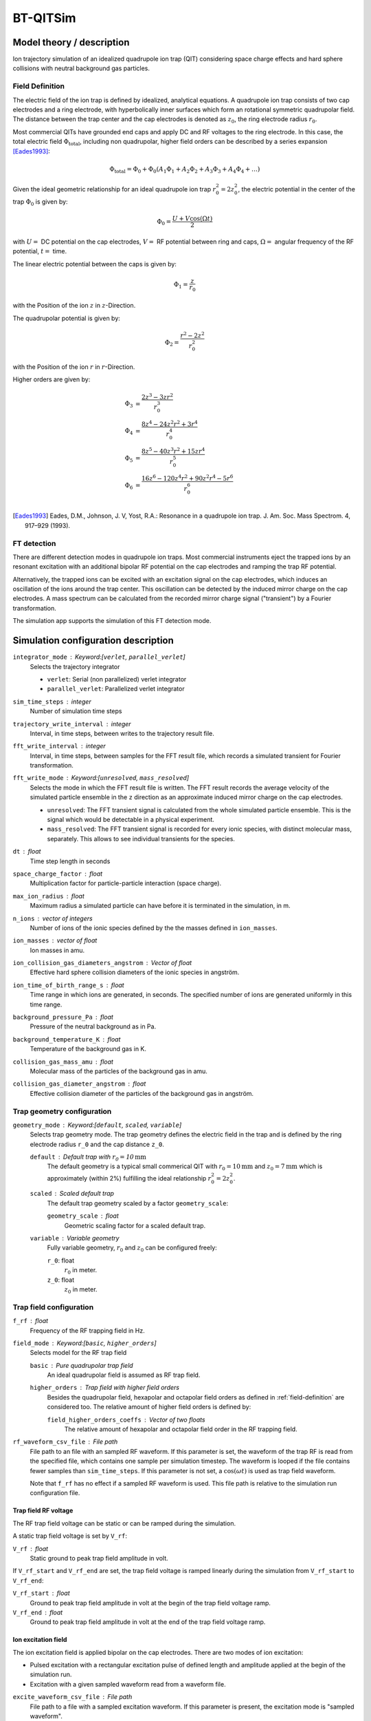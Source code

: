 .. _application-BT-QITSim:

=========
BT-QITSim
=========

Model theory / description 
==========================

Ion trajectory simulation of an idealized quadrupole ion trap (QIT) considering space charge effects and hard sphere collisions with neutral background gas particles. 

.. _field-definition:

----------------
Field Definition
----------------

The electric field of the ion trap is defined by idealized, analytical equations. 
A quadrupole ion trap consists of two cap electrodes and a ring electrode, with hyperbolically inner surfaces which form an rotational symmetric quadrupolar field. The distance between the trap center and the cap electrodes is denoted as :math:`z_0`, the ring electrode radius :math:`r_0`.

Most commercial QITs have grounded end caps and apply DC and RF voltages to the ring electrode. In this case, the total electric field :math:`\Phi_{\text{total}}`, including non quadrupolar, higher field orders can be described by a series expansion [Eades1993]_:

.. math::
    \Phi_{\text{total}} = \Phi_0 + \Phi_0 \left( A_1 \Phi_1 + A_2 \Phi_2 + A_3 \Phi_3 + A_4 \Phi_4 + \dots \right)

Given the ideal geometric relationship for an ideal quadrupole ion trap :math:`r_0^2 = 2 z_0^2`, the electric potential in the center of the trap :math:`\Phi_0` is given by: 

.. math::
    \Phi_0 = \frac{U+V \cos{(\Omega t)}}{2}


with :math:`U=` DC potential on the cap electrodes, :math:`V=` RF potential between ring and caps, :math:`\Omega=` angular frequency of the RF potential, :math:`t=` time.

The linear electric potential between the caps is given by: 

.. math::
    \Phi_1 = \frac{z}{r_0}

with the Position of the ion :math:`z` in :math:`z`-Direction. 

The quadrupolar potential is given by: 

.. math:: 

    \Phi_2 = \frac{r^2 - 2 z^2}{r_0^2}

with the Position of the ion :math:`r` in :math:`r`-Direction.

Higher orders are given by: 

.. math:: 
    \begin{align}
    \Phi_3 &= \frac{2 z^3 - 3 z r^2}{r_0^3} \\
    \Phi_4 &= \frac{8 z^4 - 24 z^2 r^2 + 3r^4}{r_0^4} \\
    \Phi_5 &= \frac{8 z^5 - 40 z^3 r^2 + 15 z r^4}{r_0^5} \\
    \Phi_6 &= \frac{16 z^6 - 120 z^4 r^2 + 90 z^2 r^4 - 5r^6}{r_0^6} \\
    \end{align}

.. [Eades1993] Eades, D.M., Johnson, J. V, Yost, R.A.: Resonance in a quadrupole ion trap. J. Am. Soc. Mass Spectrom. 4, 917–929 (1993).

------------
FT detection
------------
There are different detection modes in quadrupole ion traps. Most commercial instruments eject the trapped ions by an resonant excitation with an additional bipolar RF potential on the cap electrodes and ramping the trap RF potential. 

Alternatively, the trapped ions can be excited with an excitation signal on the cap electrodes, which induces an oscillation of the ions around the trap center. This oscillation can be detected by the induced mirror charge on the cap electrodes. A mass spectrum can be calculated from the recorded mirror charge signal ("transient") by a Fourier transformation. 

The simulation app supports the simulation of this FT detection mode.

Simulation configuration description
====================================

``integrator_mode`` : Keyword:[``verlet``, ``parallel_verlet``]
    Selects the trajectory integrator

    * ``verlet``: Serial (non parallelized) verlet integrator
    * ``parallel_verlet``: Parallelized verlet integrator

``sim_time_steps`` : integer
    Number of simulation time steps

``trajectory_write_interval`` : integer
    Interval, in time steps, between writes to the trajectory result file.

``fft_write_interval`` : integer 
    Interval, in time steps, between samples for the FFT result file, which records a simulated transient for Fourier transformation. 

``fft_write_mode`` : Keyword:[``unresolved``, ``mass_resolved``]
    Selects the mode in which the FFT result file is written. The FFT result records the average velocity of the simulated particle ensemble in the ``z`` direction as an approximate induced mirror charge on the cap electrodes. 

    * ``unresolved``: The FFT transient signal is calculated from the whole simulated particle ensemble. This is the signal which would be detectable in a physical experiment. 
    * ``mass_resolved``: The FFT transient signal is recorded for every ionic species, with distinct molecular mass, separately. This allows to see individual transients for the species. 

``dt`` : float
    Time step length in seconds 

``space_charge_factor`` : float
    Multiplication factor for particle-particle interaction (space charge).

``max_ion_radius`` : float
    Maximum radius a simulated particle can have before it is terminated in the simulation, in m. 

``n_ions`` : vector of integers
    Number of ions of the ionic species defined by the the masses defined in ``ion_masses``. 

``ion_masses`` : vector of float 
    Ion masses in amu. 

``ion_collision_gas_diameters_angstrom`` : Vector of float
    Effective hard sphere collision diameters of the ionic species in angström. 

``ion_time_of_birth_range_s`` : float
    Time range in which ions are generated, in seconds. The specified number of ions are generated uniformly in this time range.

``background_pressure_Pa`` : float
    Pressure of the neutral background as in Pa. 

``background_temperature_K`` : float
    Temperature of the background gas in K. 

``collision_gas_mass_amu`` : float
    Molecular mass of the particles of the background gas in amu.

``collision_gas_diameter_angstrom`` : float
    Effective collision diameter of the particles of the background gas in angström.

---------------------------
Trap geometry configuration
---------------------------

``geometry_mode`` : Keyword:[``default``, ``scaled``, ``variable``]
    Selects trap geometry mode. The trap geometry defines the electric field in the trap and is defined by the ring electrode radius ``r_0``  and the cap distance ``z_0``. 

    ``default`` : Default trap with :math:`r_0= 10 \text{mm}`
        The default geometry is a typical small commerical QIT with :math:`r_0 = 10 \text{mm}` and :math:`z_0 = 7 \text{mm}` which is approximately (within 2%) fulfilling the ideal relationship :math:`r_0^2 = 2 z_0^2`. 
    ``scaled`` : Scaled default trap 
        The default trap geometry scaled by a factor ``geometry_scale``:

        ``geometry_scale`` : float
            Geometric scaling factor for a scaled default trap. 

    ``variable`` : Variable geometry
        Fully variable geometry, :math:`r_0` and :math:`z_0` can be configured freely: 

        ``r_0``: float 
            :math:`r_0` in meter. 
        
        ``z_0``: float 
            :math:`z_0` in meter. 

------------------------
Trap field configuration
------------------------

``f_rf`` : float
    Frequency of the RF trapping field in Hz. 

``field_mode`` : Keyword:[``basic``, ``higher_orders``]
    Selects model for the RF trap field

    ``basic`` : Pure quadrupolar trap field
        An ideal quadrupolar field is assumed as RF trap field. 

    ``higher_orders`` : Trap field with higher field orders
        Besides the quadrupolar field, hexapolar and octapolar field orders as defined in :ref:`field-definition` are considered too. The relative amount of higher field orders is defined by: 
        
        ``field_higher_orders_coeffs`` : Vector of two floats
            The relative amount of hexapolar and octapolar field order in the RF trapping field. 

``rf_waveform_csv_file`` : File path 
    File path to an file with an sampled RF waveform. If this parameter is set, the waveform of the trap RF is read from the specified file, which contains one sample per simulation timestep. The waveform is looped if the file contains fewer samples than ``sim_time_steps``. If this parameter is not set, a :math:`\cos{\left(\omega t \right)}` is used as trap field waveform. 

    Note that ``f_rf`` has no effect if a sampled RF waveform is used. This file path is relative to the simulation run configuration file. 


Trap field RF voltage
---------------------

The RF trap field voltage can be static or can be ramped during the simulation. 

A static trap field voltage is set by ``V_rf``:

``V_rf`` : float
    Static ground to peak trap field amplitude in volt. 

If ``V_rf_start`` and ``V_rf_end`` are set, the trap field voltage is ramped linearly during the simulation from ``V_rf_start`` to ``V_rf_end``: 

``V_rf_start`` : float 
    Ground to peak trap field amplitude in volt at the begin of the trap field voltage ramp.

``V_rf_end`` : float
    Ground to peak trap field amplitude in volt at the end of the trap field voltage ramp.


Ion excitation field
--------------------

The ion excitation field is applied bipolar on the cap electrodes. There are two modes of ion excitation: 

* Pulsed excitation with a rectangular excitation pulse of defined length and amplitude applied at the begin of the simulation run.
* Excitation with a given sampled waveform read from a waveform file. 

``excite_waveform_csv_file`` : File path 
    File path to a file with a sampled excitation waveform. If this parameter is present, the excitation mode is "sampled waveform". 
    
    The waveform file contains one sample per time step and is *not* looped, it is replayed only once at the begin of the simulation run. 
    The sampled waveform is assumed to be normalized, the waveform data is multiplied with "excite_pulse_potential" to calculate the applied excitation potential. 
    
    This file path is relative to the simulation run configuration file. 

``excite_pulse_potential`` : float 
    * When in excitation pulse mode (``excite_waveform_csv_file`` not present in simulation run configuration): Amplitude of rectangular excitation pulse in volt. 
    * When in sampled waveform excitation mode: Multiplication factor for sampled waveform data specified by ``excite_waveform_csv_file`` in volt. 

 ``excite_pulse_length`` : float 
    Length of the rectangular excitation pulse in pulsed excitation mode in seconds. 

-----------------------
Ion start configuration
-----------------------

The initial positions of the simulated ions can be a cubic box around the trap center or a cylinder in ``x`` direction.

``ion_start_geometry`` : Keyword:[``box``, ``cylinder``]
    Sets the ion start geometry.

    ``box`` : Ion start zone is a box 
        The ion start zone is a cubic box around the trap center, randomly filled with particles. 

    ``cylinder`` : Ion start zone is a cylinder in ``x`` direction
        The ion start zone is a cylinder parallel to the ``x`` axis, with its center at the center of the trap. The cylinder is defined by

        ``ion_start_cylinder_radius_m``: float
            Radius of the cylinder around the ``x`` axis in m. 

        ``ion_start_cylinder_length_m`` : float
            Distance from the origin of the cylinder to the cylinder ends in ``x`` direction. The cylinder is therefore in total 2 * ``ion_start_cylinder_length_m`` long. 
